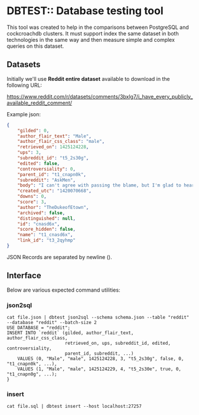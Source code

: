 #+AUTHOR: Tiago Natel de Moura

* DBTEST:: Database testing tool

This tool was created to help in the comparisons between PostgreSQL
and cockcroachdb clusters. It must support index the same dataset in
both technologies in the same way and then measure simple and complex
queries on this dataset.

** Datasets

Initially we'll use *Reddit entire dataset* available to download in
the following URL:

https://www.reddit.com/r/datasets/comments/3bxlg7/i_have_every_publicly_available_reddit_comment/

Example json:

#+BEGIN_SRC json
{
	"gilded": 0,
	"author_flair_text": "Male",
	"author_flair_css_class": "male",
	"retrieved_on": 1425124228,
	"ups": 3,
	"subreddit_id": "t5_2s30g",
	"edited": false,
	"controversiality": 0,
	"parent_id": "t1_cnapn0k",
	"subreddit": "AskMen",
	"body": "I can't agree with passing the blame, but I'm glad to hear it's at least helping you with the anxiety. I went the other direction and started taking responsibility for everything. I had to realize that people make mistakes including myself and it's gonna be alright. I don't have to be shackled to my mistakes and I don't have to be afraid of making them. ",
	"created_utc": "1420070668",
	"downs": 0,
	"score": 3,
	"author": "TheDukeofEtown",
	"archived": false,
	"distinguished": null,
	"id": "cnasd6x",
	"score_hidden": false,
	"name": "t1_cnasd6x",
	"link_id": "t3_2qyhmp"
}
#+END_SRC

JSON Records are separated by newline (\n).

** Interface

Below are various expected command utilities:

*** json2sql
#+BEGIN_SRC nash
cat file.json | dbtest json2sql --schema schema.json --table "reddit" --database "reddit" --batch-size 2
USE DATABASE = "reddit";
INSERT INTO `reddit` (gilded, author_flair_text, author_flair_css_class,
                      retrieved_on, ups, subreddit_id, edited, controversiality,
                      parent_id, subreddit, ...)
    VALUES (0, "Male", "male", 1425124228, 3, "t5_2s30g", false, 0, "t1_cnapn0k", ...),
    VALUES (1, "Male", "male", 1425124229, 4, "t5_2s30e", true, 0, "t1_cnapn0g", ...);
}
#+END_SRC

*** insert

#+BEGIN_SRC nash
cat file.sql | dbtest insert --host localhost:27257
#+END_SRC
